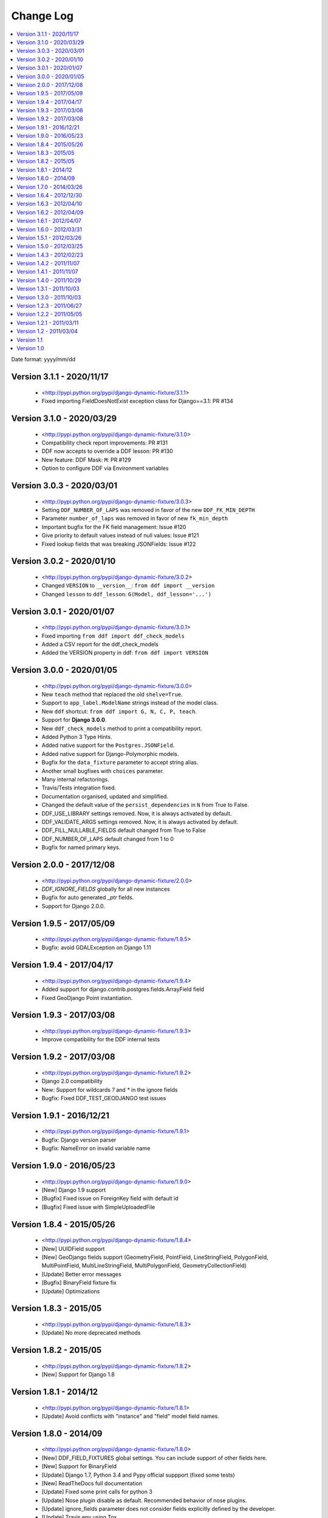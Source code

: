.. about:

Change Log
*******************************************************************************

.. contents::
   :local:

Date format: yyyy/mm/dd

Version 3.1.1 - 2020/11/17
-------------------------------------------------------------------------------
  * <http://pypi.python.org/pypi/django-dynamic-fixture/3.1.1>
  * Fixed importing FieldDoesNotExist exception class for Django==3.1: PR #134

Version 3.1.0 - 2020/03/29
-------------------------------------------------------------------------------
  * <http://pypi.python.org/pypi/django-dynamic-fixture/3.1.0>
  * Compatibility check report improvements: PR #131
  * DDF now accepts to override a DDF lesson: PR #130
  * New feature: DDF Mask: ``M``: PR #129
  * Option to configure DDF via Environment variables

Version 3.0.3 - 2020/03/01
-------------------------------------------------------------------------------
  * <http://pypi.python.org/pypi/django-dynamic-fixture/3.0.3>
  * Setting ``DDF_NUMBER_OF_LAPS`` was removed in favor of the new ``DDF_FK_MIN_DEPTH``
  * Parameter ``number_of_laps`` was removed in favor of new ``fk_min_depth``
  * Important bugfix for the FK field management: Issue #120
  * Give priority to default values instead of null values: Issue #121
  * Fixed lookup fields that was breaking JSONFields: Issue #122

Version 3.0.2 - 2020/01/10
-------------------------------------------------------------------------------
  * <http://pypi.python.org/pypi/django-dynamic-fixture/3.0.2>
  * Changed ``VERSION`` to ``__version__``: ``from ddf import __version``
  * Changed ``lesson`` to ``ddf_lesson``:  ``G(Model, ddf_lesson='...')``

Version 3.0.1 - 2020/01/07
-------------------------------------------------------------------------------
  * <http://pypi.python.org/pypi/django-dynamic-fixture/3.0.1>
  * Fixed importing ``from ddf import ddf_check_models``
  * Added a CSV report for the ddf_check_models
  * Added the VERSION property in ddf: ``from ddf import VERSION``

Version 3.0.0 - 2020/01/05
-------------------------------------------------------------------------------
  * <http://pypi.python.org/pypi/django-dynamic-fixture/3.0.0>
  * New ``teach`` method that replaced the old ``shelve=True``.
  * Support to ``app_label.ModelName`` strings instead of the model class.
  * New ``ddf`` shortcut: ``from ddf import G, N, C, P, teach``.
  * Support for **Django 3.0.0**.
  * New ``ddf_check_models`` method to print a compatibility report.
  * Added Python 3 Type Hints.
  * Added native support for the ``Postgres.JSONField``.
  * Added native support for Django-Polymorphic models.
  * Bugfix for the ``data_fixture`` parameter to accept string alias.
  * Another small bugfixes with ``choices`` parameter.
  * Many internal refactorings.
  * Travis/Tests integration fixed.
  * Documentation organised, updated and simplified.
  * Changed the default value of the ``persist_dependencies`` in ``N`` from True to False.
  * DDF_USE_LIBRARY settings removed. Now, it is always activated by default.
  * DDF_VALIDATE_ARGS settings removed. Now, it is always activated by default.
  * DDF_FILL_NULLABLE_FIELDS default changed from True to False
  * DDF_NUMBER_OF_LAPS default changed from 1 to 0
  * Bugfix for named primary keys.

Version 2.0.0 - 2017/12/08
-------------------------------------------------------------------------------
  * <http://pypi.python.org/pypi/django-dynamic-fixture/2.0.0>
  * `DDF_IGNORE_FIELDS` globally for all new instances
  * Bugfix for auto generated `_ptr` fields.
  * Support for Django 2.0.0.

Version 1.9.5 - 2017/05/09
-------------------------------------------------------------------------------
  * <http://pypi.python.org/pypi/django-dynamic-fixture/1.9.5>
  * Bugfix: avoid GDALException on Django 1.11

Version 1.9.4 - 2017/04/17
-------------------------------------------------------------------------------
  * <http://pypi.python.org/pypi/django-dynamic-fixture/1.9.4>
  * Added support for django.contrib.postgres.fields.ArrayField field
  * Fixed GeoDjango Point instantiation.

Version 1.9.3 - 2017/03/08
-------------------------------------------------------------------------------
  * <http://pypi.python.org/pypi/django-dynamic-fixture/1.9.3>
  * Improve compatibility for the DDF internal tests

Version 1.9.2 - 2017/03/08
-------------------------------------------------------------------------------
  * <http://pypi.python.org/pypi/django-dynamic-fixture/1.9.2>
  * Django 2.0 compatibility
  * New: Support for wildcards `?` and `*` in the ignore fields
  * Bugfix: Fixed DDF_TEST_GEODJANGO test issues

Version 1.9.1 - 2016/12/21
-------------------------------------------------------------------------------
  * <http://pypi.python.org/pypi/django-dynamic-fixture/1.9.1>
  * Bugfix: Django version parser
  * Bugfix: NameError on invalid variable name

Version 1.9.0 - 2016/05/23
-------------------------------------------------------------------------------
  * <http://pypi.python.org/pypi/django-dynamic-fixture/1.9.0>
  * [New] Django 1.9 support
  * [Bugfix] Fixed issue on ForeignKey field with default id
  * [Bugfix] Fixed issue with SimpleUploadedFile

Version 1.8.4 - 2015/05/26
-------------------------------------------------------------------------------
  * <http://pypi.python.org/pypi/django-dynamic-fixture/1.8.4>
  * [New] UUIDField support
  * [New] GeoDjango fields support (GeometryField, PointField, LineStringField, PolygonField, MultiPointField, MultiLineStringField, MultiPolygonField, GeometryCollectionField)
  * [Update] Better error messages
  * [Bugfix] BinaryField fixture fix
  * [Update] Optimizations


Version 1.8.3 - 2015/05
-------------------------------------------------------------------------------
  * <http://pypi.python.org/pypi/django-dynamic-fixture/1.8.3>
  * [Update] No more deprecated methods


Version 1.8.2 - 2015/05
-------------------------------------------------------------------------------
  * <http://pypi.python.org/pypi/django-dynamic-fixture/1.8.2>
  * [New] Support for Django 1.8


Version 1.8.1 - 2014/12
-------------------------------------------------------------------------------
  * <http://pypi.python.org/pypi/django-dynamic-fixture/1.8.1>
  * [Update] Avoid conflicts with "instance" and "field" model field names.

Version 1.8.0 - 2014/09
-------------------------------------------------------------------------------
  * <http://pypi.python.org/pypi/django-dynamic-fixture/1.8.0>
  * [New] DDF_FIELD_FIXTURES global settings. You can include support of other fields here.
  * [New] Support for BinaryField
  * [Update] Django 1.7, Python 3.4 and Pypy official suppport (fixed some tests)
  * [New] ReadTheDocs full documentation
  * [Update] Fixed some print calls for python 3
  * [Update] Nose plugin disable as default. Recommended behavior of nose plugins.
  * [Update] ignore_fields parameter does not consider fields explicitly defined by the developer.
  * [Update] Travis env using Tox

Version 1.7.0 - 2014/03/26
-------------------------------------------------------------------------------

  * <http://pypi.python.org/pypi/django-dynamic-fixture/1.7.0>

Version 1.6.4 - 2012/12/30
-------------------------------------------------------------------------------
  * <http://pypi.python.org/pypi/django-dynamic-fixture/1.6.4>
  * [Bugfix] auto_now and auto_now_add must not be disabled forever (thanks for reporting)
  * [New] Added global_sequential data fixture (Pull request, thanks)

Version 1.6.3 - 2012/04/10
-------------------------------------------------------------------------------
  * <http://pypi.python.org/pypi/django-dynamic-fixture/1.6.3>
  * [New] Pre save and post save special signals

Version 1.6.2 - 2012/04/09
-------------------------------------------------------------------------------
  * <http://pypi.python.org/pypi/django-dynamic-fixture/1.6.2>
  * [New] Debug Mode and option (global/local) to enable/disable debug mode

Version 1.6.1 - 2012/04/07
-------------------------------------------------------------------------------
  * <http://pypi.python.org/pypi/django-dynamic-fixture/1.6.1>
  * [New] New alias for F: field1__field2=value instead of field1=F(field2=value)
  * [New] Named shelves inherit from default shelve

Version 1.6.0 - 2012/03/31
-------------------------------------------------------------------------------
  * <http://pypi.python.org/pypi/django-dynamic-fixture/1.6.0>
  * [New] Copier: option to copy a generated value for a field to another one. Useful for denormalizated fields.
  * [New] Shelve/Library: option to store a default configuration of a specific model. Useful to avoid replicated code of fixtures. Global option: DDF_USE_LIBRARY.
  * [New] Named Shelve: option to store multiple configurations for a model in the library.
  * [New] Nose plugin for global set up.
  * [New] P function now accept a queryset.

Version 1.5.1 - 2012/03/26
-------------------------------------------------------------------------------
  * <http://pypi.python.org/pypi/django-dynamic-fixture/1.5.0>
  * [New] global option: DDF_VALIDATE_ARGS that enable or disable field names.
  * [Bugfix] F feature stop working.

Version 1.5.0 - 2012/03/25
-------------------------------------------------------------------------------
  * <http://pypi.python.org/pypi/django-dynamic-fixture/1.5.0>
  * [New] global settings: DDF_DEFAULT_DATA_FIXTURE, DDF_FILL_NULLABLE_FIELDS, DDF_IGNORE_FIELDS, DDF_NUMBER_OF_LAPS, DDF_VALIDATE_MODELS
  * [New] new data fixture that generates random data
  * [New] new data fixture that use sequential numbers only for fields that have unique=True
  * [New] P function now accept a list of model instances
  * [New] Option to call model_instance.full_clean() validation method before saving the object (DDF_VALIDATE_MODELS).
  * [New] Validate field names. If a invalid field name is passed as argument, it will raise an InvalidConfigurationError exception.
  * [Bugfix] DateField options 'auto_add_now' and 'auto_add' are disabled if a custom value is used.

Version 1.4.3 - 2012/02/23
-------------------------------------------------------------------------------
  * <http://pypi.python.org/pypi/django-dynamic-fixture/1.4.3>
  * [Bugfix] Bugfix in ForeignKeys with default values

Version 1.4.2 - 2011/11/07
-------------------------------------------------------------------------------
  * <http://pypi.python.org/pypi/django-dynamic-fixture/1.4.2>
  * [Bugfix] Bugfix in FileSystemDjangoTestCase

Version 1.4.1 - 2011/11/07
-------------------------------------------------------------------------------
  * <http://pypi.python.org/pypi/django-dynamic-fixture/1.4.1>
  * [New] Now you can set a custom File to a FileField and the file will be saved in the file storage system.
  * **FileSystemDjangoTestCase**:
  * [New] create_django_file_using_file create a django.File using the content of your file
  * [New] create_django_file_with_temp_file now accepts a content attribute that will be saved in the generated file
  * [Bugfix] now create_django_file_with_temp_file close the generated file

Version 1.4.0 - 2011/10/29
-------------------------------------------------------------------------------
  * <http://pypi.python.org/pypi/django-dynamic-fixture/1.4.0>
  * [New] Nose plugin to count queries on each test
  * [New] Command line to count queries on the save (insert and update) of each model
  * [Update] Field with choice and default must use the default value, not the first choice value
  * [Update] Validation if the class is a models.Model instance
  * [Update] Showing all stack trace, when an exception occurs

  * **Decorators**:
  * [Bugfix] default values of database engines were not used correctly
  * **FileSystemDjangoTestCase**:
  * [Testfix] Fixing tests

Version 1.3.1 - 2011/10/03
-------------------------------------------------------------------------------
  * <http://pypi.python.org/pypi/django-dynamic-fixture/1.3.1>
  * [Bugfix] Bugfixes in FileSystemDjangoTestCase

Version 1.3.0 - 2011/10/03
-------------------------------------------------------------------------------
  * <http://pypi.python.org/pypi/django-dynamic-fixture/1.3.0>
  * [New] File System Django Test Case
  * [New] Decorators skip_for_database and only_for_database
  * [Bugfix] Inheritance problems, before this version the DDF filled fields with the attribute parent_link

Version 1.2.3 - 2011/06/27
-------------------------------------------------------------------------------
  * <http://pypi.python.org/pypi/django-dynamic-fixture/1.2.3>
  * [Bugfix] string truncation to max_length

Version 1.2.2 - 2011/05/05
-------------------------------------------------------------------------------
  * <http://pypi.python.org/pypi/django-dynamic-fixture/1.2.2>
  * [Update] Improvements in exception messages

Version 1.2.1 - 2011/03/11
-------------------------------------------------------------------------------
  * <http://pypi.python.org/pypi/django-dynamic-fixture/1.2.1>
  * [Bugfix] Propagate ignored fields to self references
  * [Refact] Refactoring

Version 1.2 - 2011/03/04
-------------------------------------------------------------------------------
  * <http://pypi.python.org/pypi/django-dynamic-fixture/1.2>
  * [New] ignore_fields
  * [New] now it is possible to set the ID

Version 1.1
-------------------------------------------------------------------------------
  * <http://pypi.python.org/pypi/django-dynamic-fixture/1.0> (1.0 has the 1.1 package)
  * [Bugfix] Bug fixes for 1.0

Version 1.0
-------------------------------------------------------------------------------
  * Initial version
  * Ready to use in big projects
